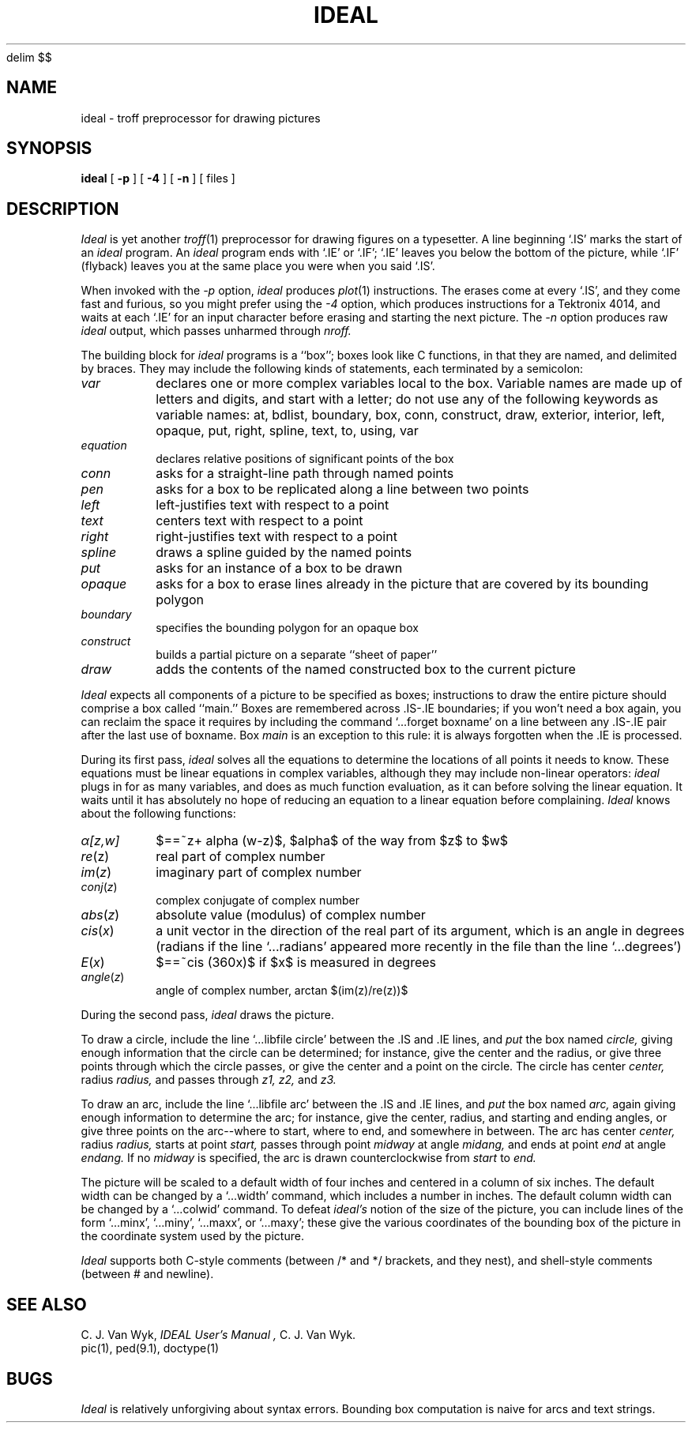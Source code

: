 .XE
.EQ
delim $$
.EN
.TH IDEAL 1 
.SH NAME
ideal \- troff preprocessor for drawing pictures
.SH SYNOPSIS
.B ideal
[
.BI \-p
]
[
.BI \-4
]
[
.BI \-n
]
[ files ]
.SH DESCRIPTION
.I Ideal
is yet another
.IR troff (1)
preprocessor for drawing figures on a typesetter.
A line beginning `.IS' marks the start of an
.I ideal
program.
An
.I ideal
program ends with `.IE' or `.IF';
`.IE' leaves you below the bottom of the picture,
while `.IF' (flyback)
leaves you at the same place you were when you said `.IS'.
.PP
When invoked
with the
.I \-p
option,
.I ideal
produces 
.IR plot (1)
instructions.
The erases come at every `.IS', and they come fast and
furious, so you might prefer using the
.I \-4
option, which produces instructions for a Tektronix
4014, and waits at each `.IE' for an input character
before erasing and starting the next picture.
The
.I \-n
option produces raw
.IR ideal
output, which passes unharmed through
.I nroff.
.PP
The building block for
.I ideal
programs is a ``box'';
boxes look like C functions,
in that they are named, and delimited by braces.
They may include the following kinds of statements,
each terminated by a semicolon:
.TP
.I var
declares one or more complex variables local to the box.
Variable names are made up of letters and digits, and
start with a letter; do not use any of the following
keywords as variable names:
at,
bdlist,
boundary,
box,
conn,
construct,
draw,
exterior,
interior,
left,
opaque,
put,
right,
spline,
text,
to,
using,
var
.TP
.I equation
declares relative positions of significant points of the box
.TP
.I conn
asks for a straight-line path through named points
.TP
.I pen
asks for a box to be replicated along a line between two points
.TP
.I left
left-justifies text with respect to a point
.TP
.I text
centers text with respect to a point
.TP
.I right
right-justifies text with respect to a point
.TP
.I spline
draws a spline guided by the named points
.TP
.I put
asks for an instance of a box to be drawn
.TP
.I opaque
asks for a box to erase lines already in the picture that
are covered by its bounding polygon
.TP
.I boundary
specifies the bounding polygon for an opaque box
.TP
.I construct
builds a partial picture on a separate ``sheet of paper''
.TP
.I draw
adds the contents of the named constructed box to the current picture
.PP
.I Ideal
expects all components of a picture to be specified as boxes;
instructions to draw the entire picture should comprise a box called ``main.''
Boxes are remembered across .IS-.IE boundaries;
if you won't need a box again, you can reclaim the
space it requires by including the command
`...forget boxname' on a line between any .IS-.IE
pair after the last use of boxname.
Box
.I main
is an exception to this rule:
it is always forgotten when the .IE is processed.
.PP
During its first pass,
.I ideal
solves all the equations to determine the locations of all points
it needs to know.
These equations must be linear equations in complex variables,
although they may include non-linear operators:
.I ideal
plugs in for as many variables, and does as much function evaluation,
as it can before solving the linear equation.
It waits until it has absolutely no hope of reducing an equation
to a linear equation before complaining.
.I Ideal
knows about the following functions:
.TP
.I \(*a[z,w]
$==~z+ alpha (w-z)$,
$alpha$ of the way from $z$ to $w$
.TP
.IR re (z)
real part of complex number
.TP
.IR im ( z )
imaginary part of complex number
.TP
.IR conj ( z )
complex conjugate of complex number
.TP
.IR abs ( z )
absolute value (modulus) of complex number
.TP
.IR cis ( x )
a unit vector in the direction of the real part of its argument,
which is an angle in degrees
(radians if the line `...radians' appeared more
recently in the file than the line
`...degrees')
.TP
.IR E ( x )
$==~cis (360x)$ if $x$ is measured in degrees
.TP
.IR angle ( z )
angle of complex number, arctan $(im(z)/re(z))$
.PP
During the second pass,
.I ideal
draws the picture.
.PP
To draw a circle,
include the line `...libfile circle' between the .IS and .IE lines,
and
.I put
the box named
.I circle,
giving enough information that
the circle can be determined;
for instance, give the center and the radius,
or give three points through which the circle passes,
or give the center and a point on the circle.
The circle has center
.I center,
radius
.I radius,
and passes through
.I z1, z2,
and
.I z3.
.PP
To draw an arc,
include the line `...libfile arc'  between the .IS and .IE lines,
and
.I put
the box named
.I arc,
again giving enough information to determine the arc;
for instance, give the center, radius, and starting and ending angles,
or give three points on the arc--where to start, where to end, and somewhere
in between.
The arc has center 
.I center,
radius
.I radius,
starts at point
.I start,
passes through point
.I midway
at angle
.I midang,
and
ends at point
.I end
at angle
.I endang.
If no 
.I midway
is specified, the arc is drawn counterclockwise from 
.I start
to
.I end.
.PP
The picture will be scaled to a default width of four inches
and centered in a column of six inches.
The default width can be changed by a `...width' command,
which includes a number in inches.
The default column width can be changed by a `...colwid' command.
To defeat
.I ideal's
notion of the size of the picture, you can include lines of
the form `...minx', `...miny', `...maxx', or `...maxy';
these give the various coordinates of the bounding box of the
picture in the coordinate system used by the picture.
.PP
.I Ideal
supports both C-style comments (between /* and */ brackets, and they nest),
and shell-style comments (between # and newline).
.SH "SEE ALSO"
C. J. Van Wyk,
.I "IDEAL User's Manual",
C. J. Van Wyk.
.br
pic(1), ped(9.1), doctype(1)
.SH BUGS
.I Ideal
is relatively unforgiving about syntax errors.
Bounding box computation is naive for arcs and text strings.
